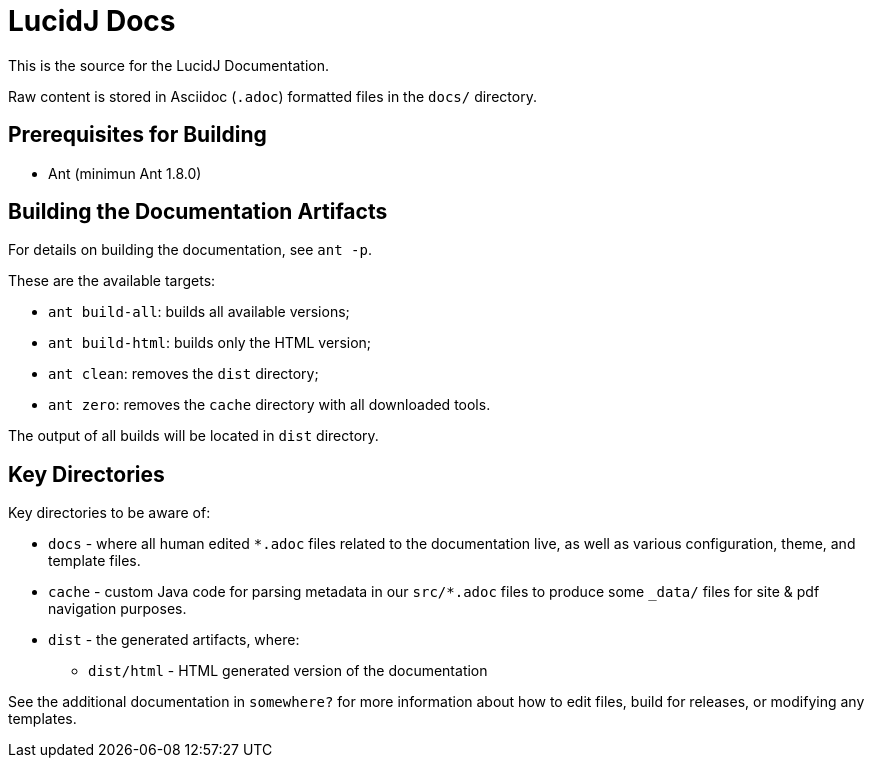 = LucidJ Docs
// Copyright 2017 NEOautus Ltd. (http://neoautus.com)
//
// Licensed under the Apache License, Version 2.0 (the "License"); you may not
// use this file except in compliance with the License. You may obtain a copy of
// the License at
//
// http://www.apache.org/licenses/LICENSE-2.0
//
// Unless required by applicable law or agreed to in writing, software
// distributed under the License is distributed on an "AS IS" BASIS, WITHOUT
// WARRANTIES OR CONDITIONS OF ANY KIND, either express or implied. See the
// License for the specific language governing permissions and limitations under
// the License.

This is the source for the LucidJ Documentation.

Raw content is stored in Asciidoc (`.adoc`) formatted files in the `docs/` directory.

== Prerequisites for Building

* Ant (minimun Ant 1.8.0)

== Building the Documentation Artifacts
For details on building the documentation, see `ant -p`.

These are the available targets:

* `ant build-all`: builds all available versions;
* `ant build-html`: builds only the HTML version;
* `ant clean`: removes the `dist` directory;
* `ant zero`: removes the `cache` directory with all downloaded tools.

The output of all builds will be located in `dist` directory.

== Key Directories
Key directories to be aware of:

* `docs` - where all human edited `*.adoc` files related to the documentation live, as well as various configuration, theme, and template files.
* `cache` - custom Java code for parsing metadata in our `src/*.adoc` files to produce some `_data/` files for site & pdf navigation purposes.
* `dist` - the generated artifacts, where:
** `dist/html` - HTML generated version of the documentation

See the additional documentation in `somewhere?` for more information about how to edit files, build for releases, or modifying any templates.

